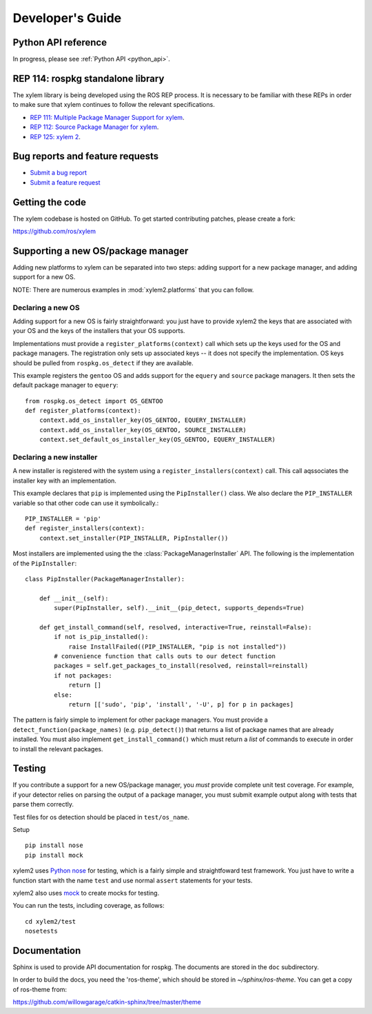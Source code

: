 .. _dev_guide:

Developer's Guide
=================

Python API reference
--------------------

In progress, please see :ref:`Python API <python_api>`.

REP 114: rospkg standalone library
----------------------------------

The xylem library is being developed using the ROS REP process.  It
is necessary to be familiar with these REPs in order to make sure 
that xylem continues to follow the relevant specifications.

- `REP 111: Multiple Package Manager Support for xylem <http://ros.org/reps/rep-0111.html>`_.  
- `REP 112: Source Package Manager for xylem <http://ros.org/reps/rep-0112.html>`_.  
- `REP 125: xylem 2 <http://ros.org/reps/rep-0125.html>`_.  

Bug reports and feature requests
--------------------------------

- `Submit a bug report <https://code.ros.org/trac/ros/newticket?component=rospkg&type=defect&&rospkg>`_
- `Submit a feature request <https://code.ros.org/trac/ros/newticket?component=rospkg&type=enhancement&rospkg>`_

Getting the code
----------------

The xylem codebase is hosted on GitHub.  To get started contributing patches, please create a fork:

https://github.com/ros/xylem

Supporting a new OS/package manager
-----------------------------------

Adding new platforms to xylem can be separated into two steps: adding
support for a new package manager, and adding support for a new OS.

NOTE: There are numerous examples in :mod:`xylem2.platforms` that you
can follow.

Declaring a new OS
''''''''''''''''''

Adding support for a new OS is fairly straightforward: you just
have to provide xylem2 the keys that are associated with your OS and the 
keys of the installers that your OS supports.

Implementations must provide a ``register_platforms(context)`` call
which sets up the keys used for the OS and package managers.  The
registration only sets up associated keys -- it does not specify the
implementation.  OS keys should be pulled from ``rospkg.os_detect`` if
they are available.

This example registers the ``gentoo`` OS and adds support for the
``equery`` and ``source`` package managers.  It then sets the default
package manager to ``equery``::

    from rospkg.os_detect import OS_GENTOO
    def register_platforms(context):
        context.add_os_installer_key(OS_GENTOO, EQUERY_INSTALLER)
        context.add_os_installer_key(OS_GENTOO, SOURCE_INSTALLER)
        context.set_default_os_installer_key(OS_GENTOO, EQUERY_INSTALLER)

Declaring a new installer
'''''''''''''''''''''''''

A new installer is registered with the system using a
``register_installers(context)`` call.  This call aqssociates the
installer key with an implementation.

This example declares that ``pip`` is implemented using the
``PipInstaller()`` class.  We also declare the ``PIP_INSTALLER``
variable so that other code can use it symbolically.::

    PIP_INSTALLER = 'pip'
    def register_installers(context):
        context.set_installer(PIP_INSTALLER, PipInstaller())

Most installers are implemented using the the
:class:`PackageManagerInstaller` API.  The following is the implementation
of the ``PipInstaller``::

    class PipInstaller(PackageManagerInstaller):

        def __init__(self):
            super(PipInstaller, self).__init__(pip_detect, supports_depends=True)

        def get_install_command(self, resolved, interactive=True, reinstall=False):
            if not is_pip_installed():
                raise InstallFailed((PIP_INSTALLER, "pip is not installed"))
            # convenience function that calls outs to our detect function
            packages = self.get_packages_to_install(resolved, reinstall=reinstall)
            if not packages:
                return []
            else:
                return [['sudo', 'pip', 'install', '-U', p] for p in packages]
            

The pattern is fairly simple to implement for other package managers.
You must provide a ``detect_function(package_names)``
(e.g. ``pip_detect()``) that returns a list of package names that are
already installed.  You must also implement ``get_install_command()``
which must return a *list* of commands to execute in order to install
the relevant packages.


Testing
-------

If you contribute a support for a new OS/package manager, you *must*
provide complete unit test coverage.  For example, if your detector
relies on parsing the output of a package manager, you must submit
example output along with tests that parse them correctly.

Test files for os detection should be placed in ``test/os_name``.

Setup

::

    pip install nose
    pip install mock


xylem2 uses `Python nose <http://readthedocs.org/docs/nose/en/latest/>`_ 
for testing, which is a fairly simple and straightfoward test
framework.  You just have to write a function start with the name
``test`` and use normal ``assert`` statements for your tests.

xylem2 also uses `mock <http://www.voidspace.org.uk/python/mock/>`_ to
create mocks for testing.

You can run the tests, including coverage, as follows:

::

    cd xylem2/test
    nosetests 


Documentation
-------------

Sphinx is used to provide API documentation for rospkg.  The documents
are stored in the ``doc`` subdirectory.

In order to build the docs, you need the 'ros-theme', which should be stored
in `~/sphinx/ros-theme`.  You can get a copy of ros-theme from:

https://github.com/willowgarage/catkin-sphinx/tree/master/theme

